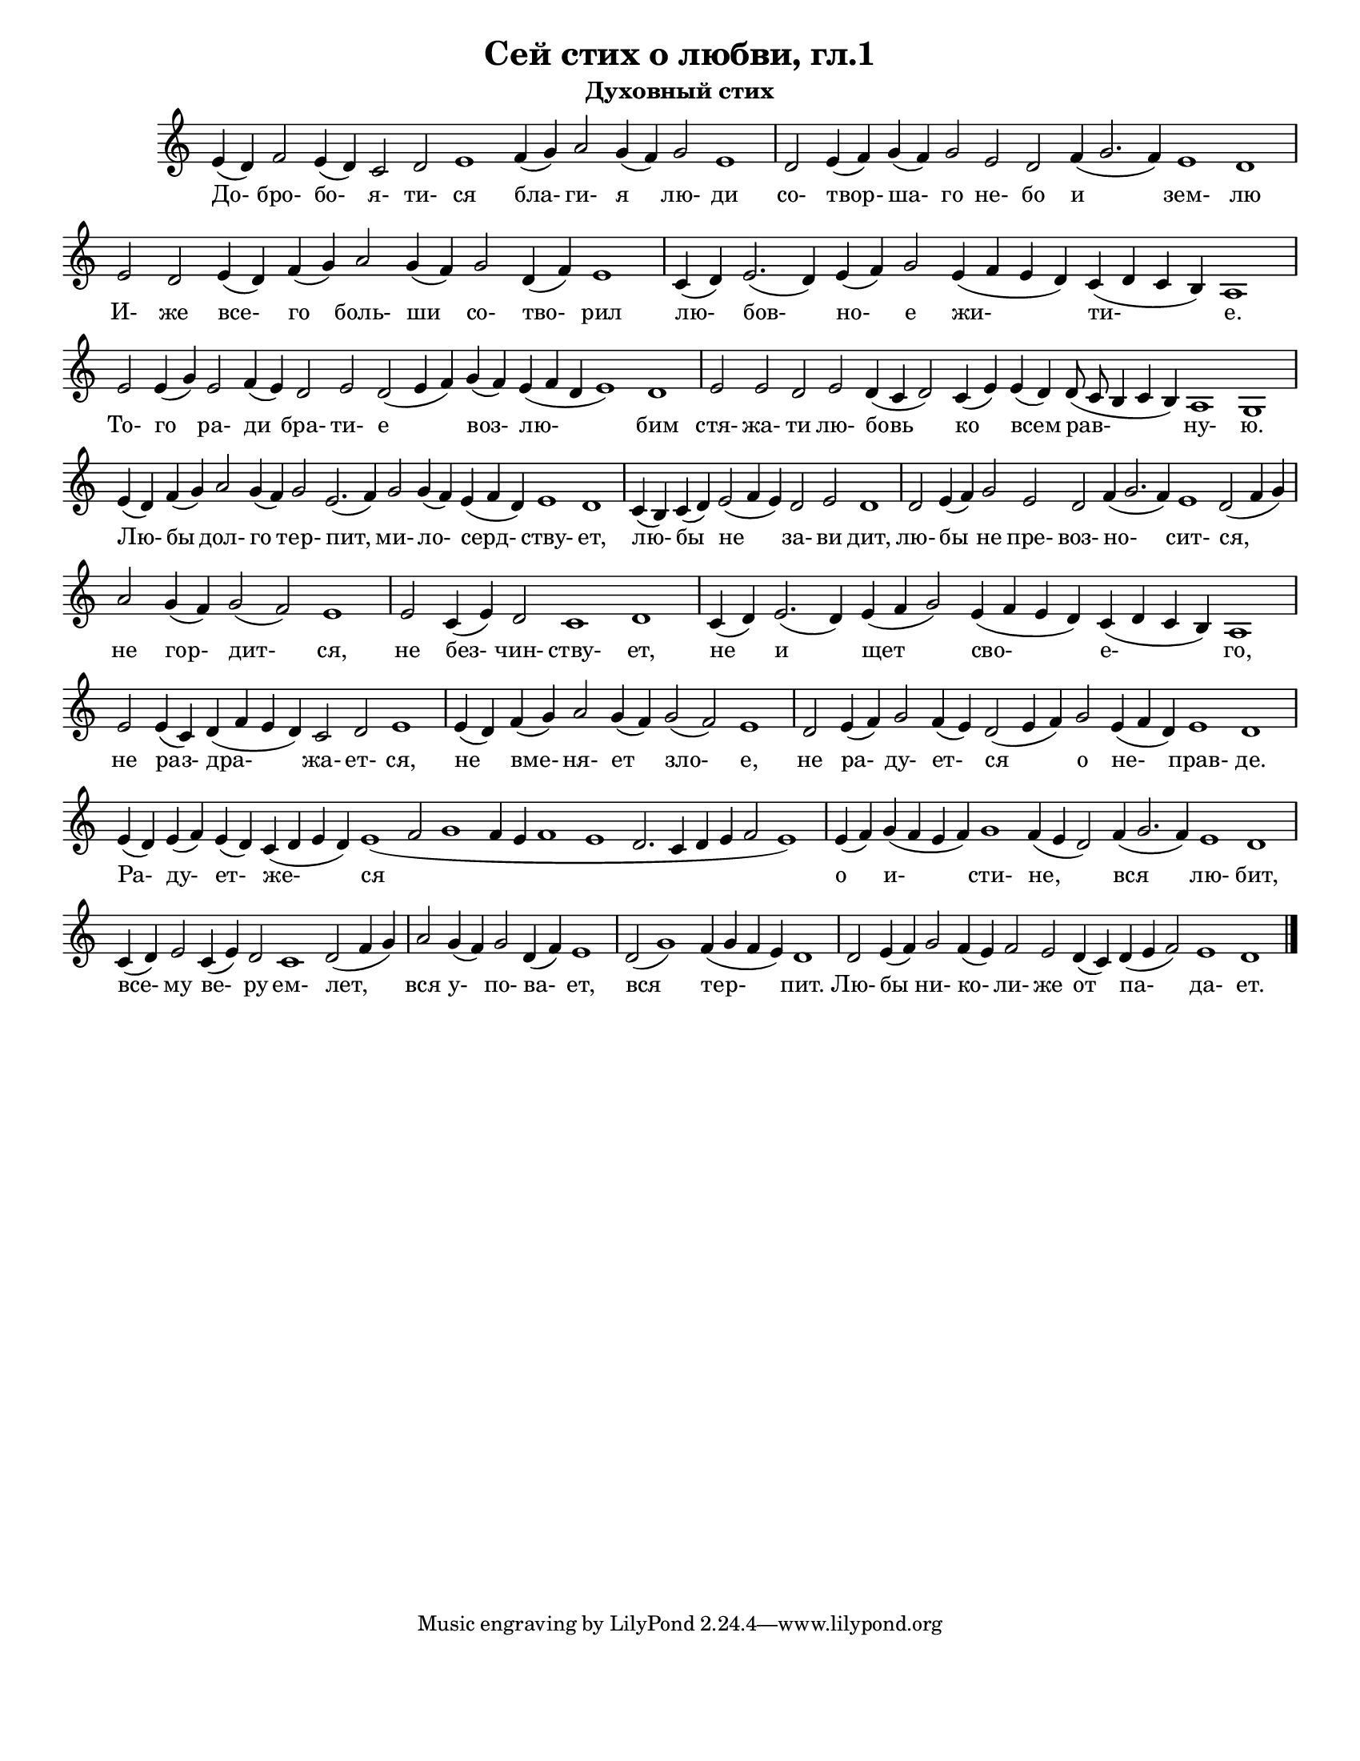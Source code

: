 ﻿\version "2.12.2"

\header{
	title="Сей стих о любви, гл.1"
	subtitle="Духовный стих"
}

\paper {
  #(set-paper-size "letter")
  bottom-margin = 20\mm
}
#(set-global-staff-size 17)

srcLineBreak = {} % {\break}

Song = {
	\relative c'{e4(d) f2 e4(d) c2 d e1  f4(g) a2 g4(f)}\srcLineBreak 
	\relative c'{g'2 e1 \bar "|" d2 e4(f) g(f) g2 e d f4(g2. f4)}\srcLineBreak 
	\relative c'{e1 d \bar "|" e2 d e4(d) f(g) a2 g4(f) g2 d4(f)} \srcLineBreak 
	\relative c'{e1 \bar "|" c4(d) e2.(d4) e(f) g2 e4(f e d) c4(d c b)} \srcLineBreak 
	\relative c'{a1 \bar "|" e'2 e4(g) e2 f4(e) d2 e d2(e4 f) g4(f) e4 (f d e1) d \bar "|"} \srcLineBreak
	\relative c'{e2 e d e d4(c d2) c4(e)} \srcLineBreak
	\relative c'{e4(d) d8(c b4 c b) a1 g \bar "|" e'4(d) f(g) a2 g4(f)} \srcLineBreak
	\relative c'{g'2 e2.(f4) g2 g4(f) e4(f d) e1 d \bar "|" c4(b)} \srcLineBreak
	\relative c'{c4(d) e2(f4 e) d2 e d1 \bar "|" d2 e4(f) g2 e } \srcLineBreak
	\relative c'{d2 f4(g2. f4) e1 d2(f4 g) \bar "|" a2 g4(f) g2(f)} \srcLineBreak
	\relative c'{e1 \bar "|" e2 c4(e) d2 c1 d \bar "|" c4(d) e2.(d4)} \srcLineBreak
	\relative c'{e4(f g2) e4(f e d) c4(d c b) a1 \bar "|" e'2 e4(c) d4(f e d)} \srcLineBreak
	\relative c'{c2 d e1 \bar "|" e4(d) f(g) a2 g4(f) g2(f) e1 \bar "|"} \srcLineBreak
	\relative c'{d2 e4(f) g2 f4(e) d2(e4 f) g2 e4(f d) e1 d \bar "|" } \srcLineBreak
	\relative c'{e4(d) e(f) e(d) c(d e d) e1 (f2 g1 f4 e f1 e d2. c4 d e f2 e1 ) \bar "|"} \srcLineBreak
	\relative c'{e4(f) g(f e f) g1 f4(e d2)} \srcLineBreak
	\relative c'{f4(g2. f4) e1 d \bar "|" c4(d) e2 c4(e) d2 } \srcLineBreak
	\relative c'{c1 d2 (f4 g) \bar "|" a2 g4(f) g2 d4 (f) e1 \bar "|" d2 (g1)} \srcLineBreak
	\relative c'{f4 (g f e) d1 \bar "|" d2 e4(f) g2 f4(e) f2 e d4(c) d(e f2) e1 d \bar "|."} \srcLineBreak
}

Lyrics = \lyricmode{
	До- бро- бо- я- ти- ся бла- ги- я
	лю- ди со- твор- ша- го не- бо и 
	зем- лю И- же все- го боль- ши со- тво-
	рил лю- бов- но- е жи- ти-
	е. То- го ра- ди бра- ти- е воз- лю- бим
	стя- жа- ти лю- бовь ко
	всем рав- ну- ю. Лю- бы дол- го
	тер- пит, ми- ло- серд- ству- ет, лю-
	бы не за- ви дит, лю- бы не пре-
	воз- но- сит- ся, не гор- дит-
	ся, не без- чин- ству- ет, не и
	щет сво- е- го, не раз- дра-
	жа- ет- ся, не вме- ня- ет зло- е,
	не ра- ду- ет- ся о не- прав- де.
	Ра- ду- ет- же- ся
	о и- сти- не,
	вся лю- бит, все- му ве- ру
	ем- лет, вся у- по- ва- ет, вся 
	тер- пит. Лю- бы ни- ко- ли- же от па- да- ет.
}

\score {
	<<
		\new Staff{\new Voice = "melody"{
			\clef treble \key c \major
			\cadenzaOn
			\Song
			\cadenzaOff
		}}
		\new Lyrics{\lyricsto "melody"{
			\Lyrics
		}}
	>>
	\layout {
		\context {
			\Staff 
			\remove "Time_signature_engraver"
		}
	}
}